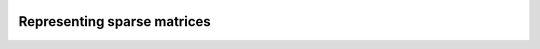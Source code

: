    .. |op| mathmacro:: \operatorname{op}
   .. |mat| mathmacro:: \operatorname{mat}
   .. |submat| mathmacro:: \operatorname{submat}
   .. |ldb| mathmacro:: \texttt{ldb}
   .. |opA| mathmacro:: \texttt{opA}
   .. |opS| mathmacro:: \texttt{opS}

********************************
Representing sparse matrices
********************************


.. doxygenconcept:: RandBLAS::sparse_data::SparseMatrix
    :project: RandBLAS

.. doxygenstruct:: RandBLAS::sparse_data::COOMatrix
    :project: RandBLAS
    :members:


